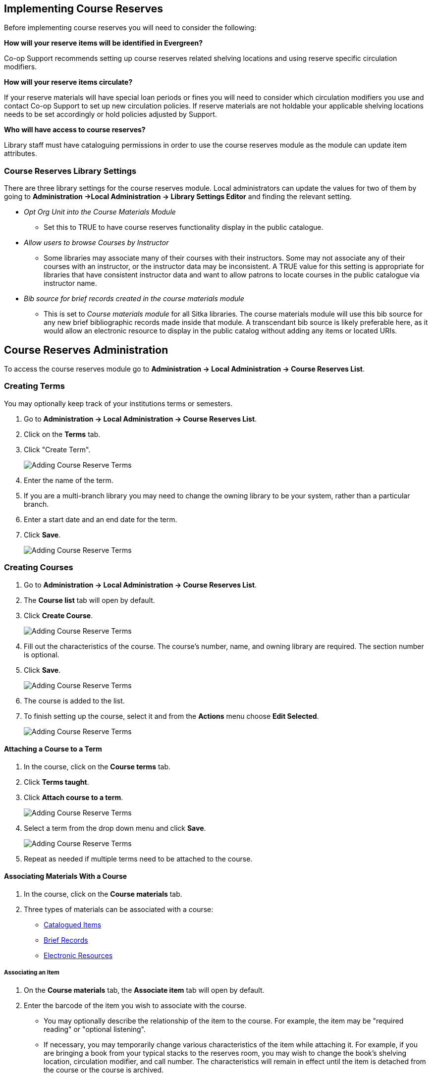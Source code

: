 Implementing Course Reserves
----------------------------

Before implementing course reserves you will need to consider the following:

**How will your reserve items will be identified in Evergreen?**

Co-op Support recommends setting up course reserves related shelving locations and using reserve specific
circulation modifiers.

**How will your reserve items circulate?**

If your reserve materials will have special loan periods or fines you will need to consider which circulation
modifiers you use and contact Co-op Support to set up new circulation policies.  If reserve materials
are not holdable your applicable shelving locations needs to be set accordingly or hold policies 
adjusted by Support.

**Who will have access to course reserves?**

Library staff must have cataloguing permissions in order to use the course reserves module
as the module can update item attributes.

Course Reserves Library Settings
~~~~~~~~~~~~~~~~~~~~~~~~~~~~~~~~

There are three library settings for the course reserves module.
Local administrators can update the values for two of them by going to 
*Administration ->Local Administration -> Library Settings Editor* and finding the relevant setting.

* _Opt Org Unit into the Course Materials Module_
** Set this to TRUE to have course reserves 
functionality display in the public catalogue.
* _Allow users to browse Courses by Instructor_
** Some libraries may associate
many of their courses with their instructors.  Some may not associate any of
their courses with an instructor, or the instructor data may be inconsistent.
A TRUE value for this setting is appropriate for libraries that have
consistent instructor data and want to allow patrons to locate courses in
the public catalogue via instructor name.
* _Bib source for brief records created in the course materials module_
** This is set to 
_Course materials module_ for all Sitka libraries.
The course materials module will use this bib source for any new brief
bibliographic records made inside that module. A transcendant bib source is
likely preferable here, as it would allow an electronic resource to display
in the public catalog without adding any items or located URIs.


Course Reserves Administration
------------------------------

To access the course reserves module go to *Administration -> Local Administration -> Course Reserves List*.

Creating Terms
~~~~~~~~~~~~~~

You may optionally keep track of your institutions terms or semesters.

. Go to *Administration -> Local Administration -> Course Reserves List*.
. Click on the *Terms* tab.
. Click "Create Term".
+
image::images/course-reserves/course-reserves-term-1.png[scaledwidth="75%",alt="Adding Course Reserve Terms"]
+
. Enter the name of the term.
. If you are a multi-branch library you may need to change the owning library to be your system, rather than
a particular branch.
. Enter a start date and an end date for the term.
. Click *Save*.
+
image::images/course-reserves/course-reserves-term-2.png[scaledwidth="75%",alt="Adding Course Reserve Terms"]


////
Modifying course roles
~~~~~~~~~~~~~~~~~~~~~~

Evergreen users can be associated with courses in various roles.  For example,
one Evergreen user may be associated as the instructor of a course, while others
are associated as students in the course.

Course roles are shared across the entire Evergreen installation, rather than
being specific to a specific library.

To modify course roles:

. Navigate to Administration -> Local Administration -> Course Reserves List.
. Open the Course roles tab.
. When modifying course roles, be very careful about whether or not they are
_OPAC Viewable_.  Having an instructor role viewable in the OPAC could be very
beneficial, as it could enable students to locate their course using the name
of their instructor.  However, having a student role viewable in the OPAC could
be a violation of the students' privacy rights, as it would expose their course
registration to the general public.
////

Creating Courses
~~~~~~~~~~~~~~~~

. Go to *Administration -> Local Administration -> Course Reserves List*.
. The *Course list* tab will open by default.
. Click *Create Course*.
+
image::images/course-reserves/course-reserves-add-course-1.png[scaledwidth="75%",alt="Adding Course Reserve Terms"]
+
. Fill out the characteristics of the course.  The course's number, name, and
owning library are required.  The section number is optional.
. Click *Save*.
+
image::images/course-reserves/course-reserves-add-course-2.png[scaledwidth="75%",alt="Adding Course Reserve Terms"]
+
. The course is added to the list.
. To finish setting up the course, select it and from the *Actions* menu choose *Edit Selected*. 
+
image::images/course-reserves/course-reserves-add-course-3.png[scaledwidth="75%",alt="Adding Course Reserve Terms"]

Attaching a Course to a Term
^^^^^^^^^^^^^^^^^^^^^^^^^^^^

. In the course, click on the *Course terms* tab.
. Click *Terms taught*.
. Click *Attach course to a term*.
+
image::images/course-reserves/course-reserves-attach-term-1.png[scaledwidth="75%",alt="Adding Course Reserve Terms"]
+
. Select a term from the drop down menu and click *Save*.
+
image::images/course-reserves/course-reserves-attach-term-2.png[scaledwidth="75%",alt="Adding Course Reserve Terms"]
+
. Repeat as needed if multiple terms need to be attached to the course.

Associating Materials With a Course
^^^^^^^^^^^^^^^^^^^^^^^^^^^^^^^^^^^

. In the course, click on the *Course materials* tab.
. Three types of materials can be associated with a course:
** xref:associate-item[Catalogued Items]
** xref:associate-brief-record[Brief Records]
** xref:associate-electronic-resource[Electronic Resources]

[[associate-item]]
Associating an Item
+++++++++++++++++++

. On the *Course materials* tab, the *Associate item* tab will open by default.
. Enter the barcode of the item you wish to associate with the course.

- You may optionally describe the relationship of the item to the course.  For
example, the item may be "required reading" or "optional listening".
- If necessary, you may temporarily change various characteristics of the item
while attaching it.  For example, if you are bringing a book from your typical
stacks to the reserves room, you may wish to change the book's shelving location,
circulation modifier, and call number.  The characteristics will remain in effect
until the item is detached from the course or the course is archived.
- Press the "Add material" button.

[[associate-brief-record]]
Associating a Brief Record
++++++++++++++++++++++++++

These procedures are intended if you wish to attach a resource to a course,
and the resource is not in your catalog.

- Navigate to Administration -> Local Administration -> Course Reserves List
- Select an existing course.
- Choose Edit Selected from the Actions menu.
- Open the Course materials tab.
- Open the "Associate brief record" tab.
- Fill out the metadata for the resource.
- You may optionally describe the relationship of the resource to the course.
- Press the "Add material" button.

After creating a brief record, it is represented as a bibliographic record in
your catalog, which catalogers may edit and enhance at any time.  When the resource
is detached from the course or the course is archived, the bibliographic record
will be automatically deleted.

[[associate-electronic-resource]]
Associating an Electronic Resource
++++++++++++++++++++++++++++++++++

These procedures are intended if you wish to attach a resource to a course,
and the resource is an electronic resource in your catalog.  An example of
this type of resource is a library-licensed ebook that is used as a course
textbook.

- In the staff catalog, find the electronic resource that you would like to
add. In the record summary, note the Database ID.
- Navigate to Administration -> Local Administration -> Course Reserves List
- Select an existing course.
- Choose Edit Selected from the Actions menu.
- Open the Course materials tab.
- Open the "Associate electronic resource from catalog" tab.
- Enter the resource's bibliographic ID.
- You may optionally describe the relationship of the resource to the course.
- Press the "Add material" button.

Unlike brief records, detaching this resource from the course or archiving the
course will not delete the bibliographic record.
